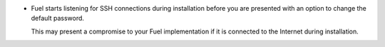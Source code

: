 * Fuel starts listening for SSH connections during installation
  before you are presented with an option to change the default
  password.

  This may present a compromise to your Fuel implementation if it is
  connected to the Internet during installation.
